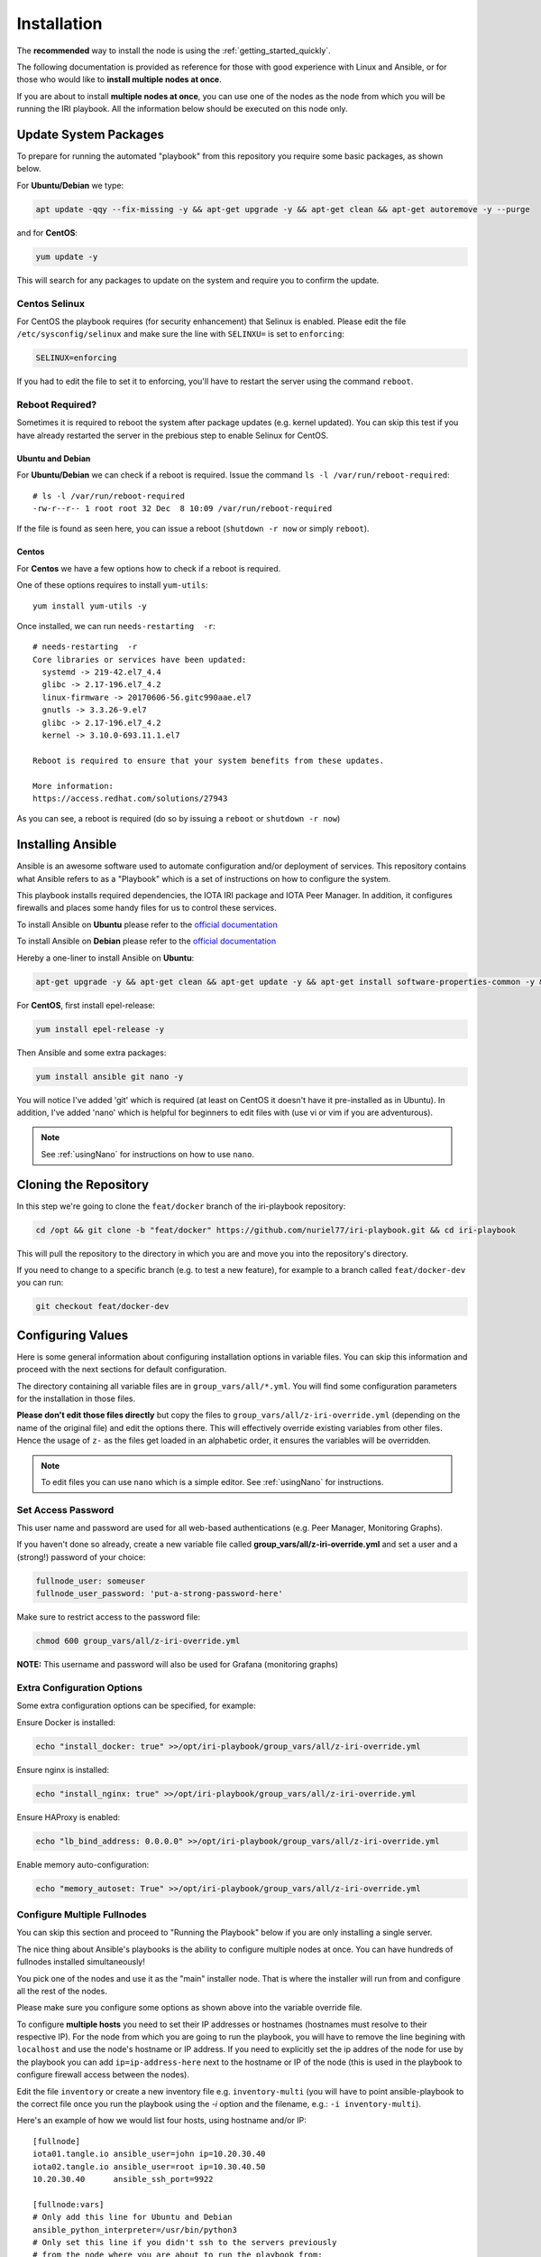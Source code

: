 .. _installation:

Installation
************

The **recommended** way to install the node is using the :ref:`getting_started_quickly`.

The following documentation is provided as reference for those with good experience with Linux and Ansible, or for those who would like to **install multiple nodes at once**.

If you are about to install **multiple nodes at once**, you can use one of the nodes as the node from which you will be running the IRI playbook. All the information below should be executed on this node only.


Update System Packages
======================

To prepare for running the automated "playbook" from this repository you require some basic packages, as shown below.

For **Ubuntu/Debian** we type:

.. code-block:: bash

  apt update -qqy --fix-missing -y && apt-get upgrade -y && apt-get clean && apt-get autoremove -y --purge

and for **CentOS**:

.. code-block:: bash

   yum update -y


This will search for any packages to update on the system and require you to confirm the update.

Centos Selinux
--------------
For CentOS the playbook requires (for security enhancement) that Selinux is enabled. Please edit the file ``/etc/sysconfig/selinux`` and make sure the line with ``SELINXU=`` is set to ``enforcing``:

.. code:: bash

  SELINUX=enforcing

If you had to edit the file to set it to enforcing, you'll have to restart the server using the command ``reboot``.

Reboot Required?
----------------

Sometimes it is required to reboot the system after package updates (e.g. kernel updated). You can skip this test if you have already restarted the server in the prebious step to enable Selinux for CentOS.


Ubuntu and Debian
+++++++++++++++++
For **Ubuntu/Debian** we can check if a reboot is required. Issue the command ``ls -l /var/run/reboot-required``::

  # ls -l /var/run/reboot-required
  -rw-r--r-- 1 root root 32 Dec  8 10:09 /var/run/reboot-required


If the file is found as seen here, you can issue a reboot (``shutdown -r now`` or simply ``reboot``).

Centos
++++++
For **Centos** we have a few options how to check if a reboot is required.

One of these options requires to install ``yum-utils``::

  yum install yum-utils -y

Once installed, we can run ``needs-restarting  -r``::

  # needs-restarting  -r
  Core libraries or services have been updated:
    systemd -> 219-42.el7_4.4
    glibc -> 2.17-196.el7_4.2
    linux-firmware -> 20170606-56.gitc990aae.el7
    gnutls -> 3.3.26-9.el7
    glibc -> 2.17-196.el7_4.2
    kernel -> 3.10.0-693.11.1.el7

  Reboot is required to ensure that your system benefits from these updates.

  More information:
  https://access.redhat.com/solutions/27943


As you can see, a reboot is required (do so by issuing a ``reboot`` or ``shutdown -r now``)


Installing Ansible
==================
Ansible is an awesome software used to automate configuration and/or deployment of services.
This repository contains what Ansible refers to as a "Playbook" which is a set of instructions on how to configure the system.

This playbook installs required dependencies, the IOTA IRI package and IOTA Peer Manager.
In addition, it configures firewalls and places some handy files for us to control these services.

To install Ansible on **Ubuntu** please refer to the `official documentation <http://docs.ansible.com/ansible/latest/intro_installation.html#latest-releases-via-apt
-ubuntu>`_

To install Ansible on **Debian** please refer to the `official documentation <https://docs.ansible.com/ansible/latest/installation_guide/intro_installation.html#latest-releases-via-apt-debian>`_

Hereby a one-liner to install Ansible on **Ubuntu**:

.. code:: bash

   apt-get upgrade -y && apt-get clean && apt-get update -y && apt-get install software-properties-common -y && apt-add-repository ppa:ansible/ansible -y && apt-get update -y && apt-get install ansible git nano -y


For **CentOS**, first install epel-release:

.. code:: bash

  yum install epel-release -y

Then Ansible and some extra packages:

.. code:: bash

  yum install ansible git nano -y

You will notice I've added 'git' which is required (at least on CentOS it doesn't have it pre-installed as in Ubuntu).
In addition, I've added 'nano' which is helpful for beginners to edit files with (use vi or vim if you are adventurous).

.. note::

  See :ref:`usingNano` for instructions on how to use ``nano``.


Cloning the Repository
======================
In this step we're going to clone the ``feat/docker`` branch of the iri-playbook repository:

.. code:: bash

   cd /opt && git clone -b "feat/docker" https://github.com/nuriel77/iri-playbook.git && cd iri-playbook

This will pull the repository to the directory in which you are and move you into the repository's directory.

If you need to change to a specific branch (e.g. to test a new feature), for example to a branch called ``feat/docker-dev`` you can run:

.. code:: bash

  git checkout feat/docker-dev



Configuring Values
==================

Here is some general information about configuring installation options in variable files. You can skip this information and proceed with the next sections for default configuration.

The directory containing all variable files are in ``group_vars/all/*.yml``. You will find some configuration parameters for the installation in those files.

**Please don't edit those files directly** but copy the files to ``group_vars/all/z-iri-override.yml`` (depending on the name of the original file) and edit the options there. This will effectively override existing variables from other files. Hence the usage of ``z-`` as the files get loaded in an alphabetic order, it ensures the variables will be overridden.


.. note::

  To edit files you can use ``nano`` which is a simple editor. See :ref:`usingNano` for instructions.


Set Access Password
-------------------

This user name and password are used for all web-based authentications (e.g. Peer Manager, Monitoring Graphs).

If you haven't done so already, create a new variable file called **group_vars/all/z-iri-override.yml** and set a user and a (strong!) password of your choice:

.. code:: bash

  fullnode_user: someuser
  fullnode_user_password: 'put-a-strong-password-here'

Make sure to restrict access to the password file:

.. code:: bash

  chmod 600 group_vars/all/z-iri-override.yml  


**NOTE:** This username and password will also be used for Grafana (monitoring graphs)



Extra Configuration Options
---------------------------

Some extra configuration options can be specified, for example:

Ensure Docker is installed:

.. code:: bash

  echo "install_docker: true" >>/opt/iri-playbook/group_vars/all/z-iri-override.yml

Ensure nginx is installed:

.. code:: bash

  echo "install_nginx: true" >>/opt/iri-playbook/group_vars/all/z-iri-override.yml


Ensure HAProxy is enabled:

.. code:: bash

  echo "lb_bind_address: 0.0.0.0" >>/opt/iri-playbook/group_vars/all/z-iri-override.yml

Enable memory auto-configuration:

.. code:: bash

  echo "memory_autoset: True" >>/opt/iri-playbook/group_vars/all/z-iri-override.yml



.. _multipleHosts:

Configure Multiple Fullnodes
----------------------------

You can skip this section and proceed to "Running the Playbook" below if you are only installing a single server.

The nice thing about Ansible's playbooks is the ability to configure multiple nodes at once. You can have hundreds of fullnodes installed simultaneously!

You pick one of the nodes and use it as the "main" installer node. That is where the installer will run from and configure all the rest of the nodes.

Please make sure you configure some options as shown above into the variable override file.

To configure **multiple hosts** you need to set their IP addresses or hostnames (hostnames must resolve to their respective IP). For the node from which you are going to run the playbook, you will have to remove the line begining with ``localhost`` and use the node's hostname or IP address. If you need to explicitly set the ip addres of the node for use by the playbook you can add ``ip=ip-address-here`` next to the hostname or IP of the node (this is used in the playbook to configure firewall access between the nodes).

Edit the file ``inventory`` or create a new inventory file e.g. ``inventory-multi`` (you will have to point ansible-playbook to the correct file once you run the playbook using the `-i` option and the filename, e.g.: ``-i inventory-multi``).

Here's an example of how we would list four hosts, using hostname and/or IP::

  [fullnode]
  iota01.tangle.io ansible_user=john ip=10.20.30.40
  iota02.tangle.io ansible_user=root ip=10.30.40.50
  10.20.30.40      ansible_ssh_port=9922

  [fullnode:vars]
  # Only add this line for Ubuntu and Debian
  ansible_python_interpreter=/usr/bin/python3
  # Only set this line if you didn't ssh to the servers previously
  # from the node where you are about to run the playbook from:
  ansible_ssh_common_args='-o UserKnownHostsFile=/dev/null -o StrictHostKeyChecking=no'


At this stage management of multiple nodes is not centralized. You'll have to manage each node separately (downloading a fully synced database, configuring neighbors etc).


Running the Playbook
====================

By default, the playbook will run locally on the server where you've cloned it to.

If you are installing on several nodes at once, you can copy ``inventory-multi.example`` to ``inventory-mutli`` and makes sure to refernce this file on the command below instead of the default ``inventory`` when running the playbook.

This will run the installer on a **single node**:

.. code:: bash

   ansible-playbook -i inventory site.yml -v

This will run the installer for **multiple nodes**:

.. code:: bash

   ansible-playbook -i inventory-multi site.yml -v


This can take a while as it has to install packages, download IRI and compile it.
Hopefully this succeeds without any errors (create a git Issue if it does, I will try to help).


Final Steps
-----------

Please go over the :ref:`post_installation` chapters to verify everything is working properly and start adding your first neighbors!

Also note that after having added neighbors, it might take some time to fully sync the node, or read below the "Fully Synchronized Database Download" section.

If you installed `monitoring` and `IOTA Peer Manager` you should be able to access those (ignore the warning about invalid certificates)::

  Peer Manager: https://your-external-ip:8811
  Grafana: https://your-external-ip:5555

Use the username and password from ``group_vars/all/z-iri-override.yml`` if you set it there previously.

If you followed the Getting Started Quickly guide, you've configured a username and password during the installation.


To configure an email for alerts see :ref:`alerting`.


Fully Synchronized Database Download
------------------------------------

In order to get up to speed quickly you can download a fully synced database. Please check :ref:`getFullySyncedDB`
